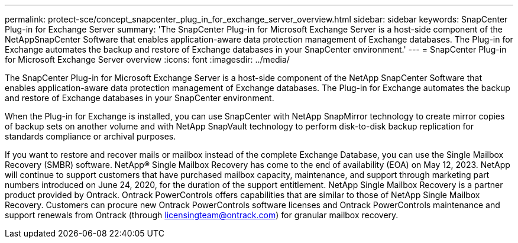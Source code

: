 ---
permalink: protect-sce/concept_snapcenter_plug_in_for_exchange_server_overview.html
sidebar: sidebar
keywords: SnapCenter Plug-in for Exchange Server
summary: 'The SnapCenter Plug-in for Microsoft Exchange Server is a host-side component of the NetAppSnapCenter Software that enables application-aware data protection management of Exchange databases. The Plug-in for Exchange automates the backup and restore of Exchange databases in your SnapCenter environment.'
---
= SnapCenter Plug-in for Microsoft Exchange Server overview
:icons: font
:imagesdir: ../media/

[.lead]
The SnapCenter Plug-in for Microsoft Exchange Server is a host-side component of the NetApp SnapCenter Software that enables application-aware data protection management of Exchange databases. The Plug-in for Exchange automates the backup and restore of Exchange databases in your SnapCenter environment.

When the Plug-in for Exchange is installed, you can use SnapCenter with NetApp SnapMirror technology to create mirror copies of backup sets on another volume and with NetApp SnapVault technology to perform disk-to-disk backup replication for standards compliance or archival purposes.

If you want to restore and recover mails or mailbox instead of the complete Exchange Database, you can use the Single Mailbox Recovery (SMBR) software. NetApp® Single Mailbox Recovery has come to the end of availability (EOA) on May 12, 2023. NetApp will continue to support customers that have purchased mailbox capacity, maintenance, and support through marketing part numbers introduced on June 24, 2020, for the duration of the support entitlement. NetApp Single Mailbox Recovery is a partner product provided by Ontrack. Ontrack PowerControls offers capabilities that are similar to those of NetApp Single Mailbox Recovery. Customers can procure new Ontrack PowerControls software licenses and Ontrack PowerControls maintenance and support renewals from Ontrack (through licensingteam@ontrack.com) for granular mailbox recovery.
